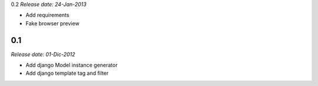 0.2
*Release date: 24-Jan-2013*

* Add requirements
* Fake browser preview

0.1
---

*Release date: 01-Dic-2012*

* Add django Model instance generator
* Add django template tag and filter
